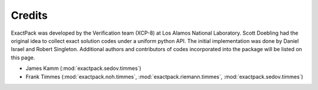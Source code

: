 ******* 
Credits
*******

ExactPack was developed by the Verification team (XCP-8) at Los Alamos
National Laboratory.  Scott Doebling had the original idea to collect
exact solution codes under a uniform python API.  The initial
implementation was done by Daniel Israel and Robert Singleton.
Additional authors and contributors of codes incorporated into the
package will be listed on this page.

* James Kamm (:mod:`exactpack.sedov.timmes`)
* Frank Timmes (:mod:`exactpack.noh.timmes`, :mod:`exactpack.riemann.timmes`,
  :mod:`exactpack.sedov.timmes`)
